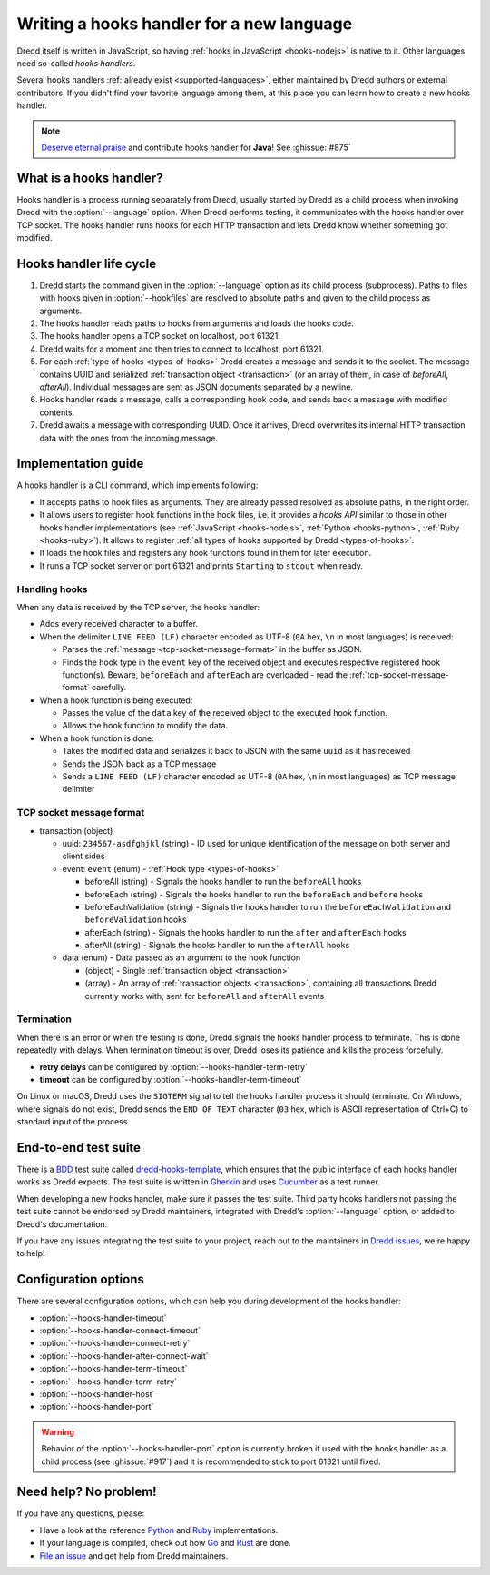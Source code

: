 .. _hooks-new-language:

Writing a hooks handler for a new language
==========================================

Dredd itself is written in JavaScript, so having :ref:`hooks in JavaScript <hooks-nodejs>` is native to it. Other languages need so-called *hooks handlers*.

Several hooks handlers :ref:`already exist <supported-languages>`, either maintained by Dredd authors or external contributors. If you didn't find your favorite language among them, at this place you can learn how to create a new hooks handler.

.. note::
   `Deserve eternal praise <hall-of-fame>`__ and contribute hooks handler for **Java**! See :ghissue:`#875`


What is a hooks handler?
------------------------

Hooks handler is a process running separately from Dredd, usually started by Dredd as a child process when invoking Dredd with the :option:`--language` option. When Dredd performs testing, it communicates with the hooks handler over TCP socket. The hooks handler runs hooks for each HTTP transaction and lets Dredd know whether something got modified.


Hooks handler life cycle
------------------------

#. Dredd starts the command given in the :option:`--language` option as its child process (subprocess). Paths to files with hooks given in :option:`--hookfiles` are resolved to absolute paths and given to the child process as arguments.
#. The hooks handler reads paths to hooks from arguments and loads the hooks code.
#. The hooks handler opens a TCP socket on localhost, port 61321.
#. Dredd waits for a moment and then tries to connect to localhost, port 61321.
#. For each :ref:`type of hooks <types-of-hooks>` Dredd creates a message and sends it to the socket. The message contains UUID and serialized :ref:`transaction object <transaction>` (or an array of them, in case of `beforeAll`, `afterAll`). Individual messages are sent as JSON documents separated by a newline.
#. Hooks handler reads a message, calls a corresponding hook code, and sends back a message with modified contents.
#. Dredd awaits a message with corresponding UUID. Once it arrives, Dredd overwrites its internal HTTP transaction data with the ones from the incoming message.

.. image:: ../_static/images/hooks-handler.png
   :align: center


Implementation guide
--------------------

A hooks handler is a CLI command, which implements following:

-  It accepts paths to hook files as arguments. They are already passed resolved as absolute paths, in the right order.
-  It allows users to register hook functions in the hook files, i.e. it provides a *hooks API* similar to those in other hooks handler implementations (see :ref:`JavaScript <hooks-nodejs>`, :ref:`Python <hooks-python>`, :ref:`Ruby <hooks-ruby>`). It allows to register :ref:`all types of hooks supported by Dredd <types-of-hooks>`.
-  It loads the hook files and registers any hook functions found in them for later execution.
-  It runs a TCP socket server on port 61321 and prints ``Starting`` to ``stdout`` when ready.


Handling hooks
^^^^^^^^^^^^^^

When any data is received by the TCP server, the hooks handler:

-  Adds every received character to a buffer.
-  When the delimiter ``LINE FEED (LF)`` character encoded as UTF-8 (``0A`` hex, ``\n`` in most languages) is received:

   -  Parses the :ref:`message <tcp-socket-message-format>` in the buffer as JSON.
   -  Finds the hook type in the ``event`` key of the received object and executes respective registered hook function(s). Beware, ``beforeEach`` and ``afterEach`` are overloaded - read the :ref:`tcp-socket-message-format` carefully.

-  When a hook function is being executed:

   -  Passes the value of the ``data`` key of the received object to the executed hook function.
   -  Allows the hook function to modify the data.

-  When a hook function is done:

   -  Takes the modified data and serializes it back to JSON with the same ``uuid`` as it has received
   -  Sends the JSON back as a TCP message
   -  Sends a ``LINE FEED (LF)`` character encoded as UTF-8 (``0A`` hex, ``\n`` in most languages) as TCP message delimiter


.. _tcp-socket-message-format:

TCP socket message format
^^^^^^^^^^^^^^^^^^^^^^^^^

-  transaction (object)

   -  uuid: ``234567-asdfghjkl`` (string) - ID used for unique identification of the message on both server and client sides
   -  event: ``event`` (enum) - :ref:`Hook type <types-of-hooks>`

      -  beforeAll (string) - Signals the hooks handler to run the ``beforeAll`` hooks
      -  beforeEach (string) - Signals the hooks handler to run the ``beforeEach`` and ``before`` hooks
      -  beforeEachValidation (string) - Signals the hooks handler to run the ``beforeEachValidation`` and ``beforeValidation`` hooks
      -  afterEach (string) - Signals the hooks handler to run the ``after`` and ``afterEach`` hooks
      -  afterAll (string) - Signals the hooks handler to run the ``afterAll`` hooks

   -  data (enum) - Data passed as an argument to the hook function

      -  (object) - Single :ref:`transaction object <transaction>`
      -  (array) - An array of :ref:`transaction objects <transaction>`, containing all transactions Dredd currently works with; sent for ``beforeAll`` and ``afterAll`` events


Termination
^^^^^^^^^^^

When there is an error or when the testing is done, Dredd signals the hooks handler process to terminate. This is done repeatedly with delays. When termination timeout is over, Dredd loses its patience and kills the process forcefully.

-  **retry delays** can be configured by :option:`--hooks-handler-term-retry`
-  **timeout** can be configured by :option:`--hooks-handler-term-timeout`

On Linux or macOS, Dredd uses the ``SIGTERM`` signal to tell the hooks handler process it should terminate. On Windows, where signals do not exist, Dredd sends the ``END OF TEXT`` character (``03`` hex, which is ASCII representation of Ctrl+C) to standard input of the process.


End-to-end test suite
---------------------

There is a `BDD <https://en.wikipedia.org/wiki/Behavior-driven_development>`__ test suite called `dredd-hooks-template <https://github.com/apiaryio/dredd-hooks-template>`__, which ensures that the public interface of each hooks handler works as Dredd expects. The test suite is written in `Gherkin <https://github.com/cucumber/cucumber/wiki/Gherkin>`__ and uses `Cucumber <https://github.com/cucumber/cucumber-js>`__ as a test runner.

.. image:: https://raw.githubusercontent.com/apiaryio/dredd-hooks-template/master/passing.png

When developing a new hooks handler, make sure it passes the test suite. Third party hooks handlers not passing the test suite cannot be endorsed by Dredd maintainers, integrated with Dredd's :option:`--language` option, or added to Dredd's documentation.

If you have any issues integrating the test suite to your project, reach out to the maintainers in `Dredd issues <https://github.com/apiaryio/dredd/issues>`__, we're happy to help!


Configuration options
---------------------

There are several configuration options, which can help you during development of the hooks handler:

-  :option:`--hooks-handler-timeout`
-  :option:`--hooks-handler-connect-timeout`
-  :option:`--hooks-handler-connect-retry`
-  :option:`--hooks-handler-after-connect-wait`
-  :option:`--hooks-handler-term-timeout`
-  :option:`--hooks-handler-term-retry`
-  :option:`--hooks-handler-host`
-  :option:`--hooks-handler-port`

.. warning::
   Behavior of the :option:`--hooks-handler-port` option is currently broken if used with the hooks handler as a child process (see :ghissue:`#917`) and it is recommended to stick to port 61321 until fixed.

Need help? No problem!
----------------------

If you have any questions, please:

-  Have a look at the reference `Python <https://github.com/apiaryio/dredd-hooks-python>`__ and `Ruby <https://github.com/apiaryio/dredd-hooks-ruby>`__ implementations.
-  If your language is compiled, check out how `Go <https://github.com/snikch/goodman>`__ and `Rust <https://github.com/hobofan/dredd-hooks-rust>`__ are done.
-  `File an issue <https://github.com/apiaryio/dredd/issues/new>`__ and get help from Dredd maintainers.
